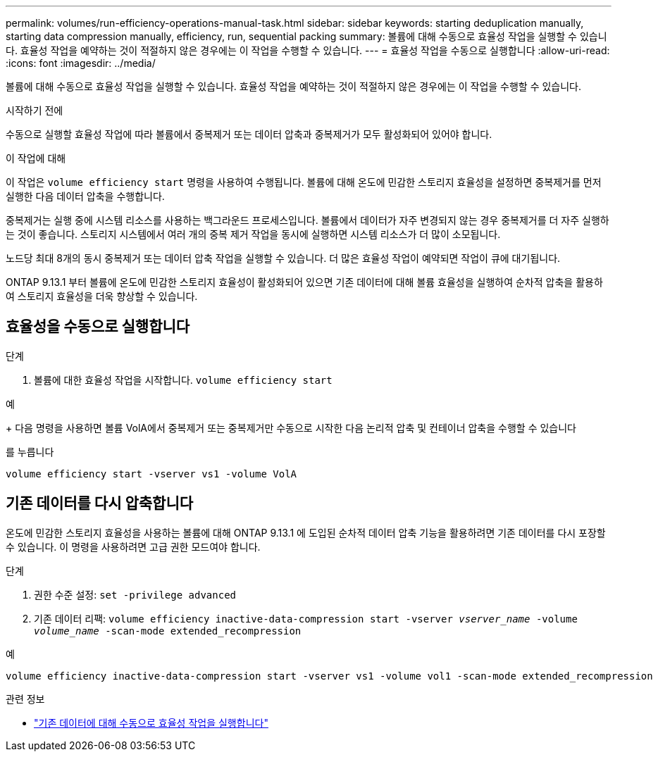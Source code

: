 ---
permalink: volumes/run-efficiency-operations-manual-task.html 
sidebar: sidebar 
keywords: starting deduplication manually, starting data compression manually, efficiency, run, sequential packing 
summary: 볼륨에 대해 수동으로 효율성 작업을 실행할 수 있습니다. 효율성 작업을 예약하는 것이 적절하지 않은 경우에는 이 작업을 수행할 수 있습니다. 
---
= 효율성 작업을 수동으로 실행합니다
:allow-uri-read: 
:icons: font
:imagesdir: ../media/


[role="lead"]
볼륨에 대해 수동으로 효율성 작업을 실행할 수 있습니다. 효율성 작업을 예약하는 것이 적절하지 않은 경우에는 이 작업을 수행할 수 있습니다.

.시작하기 전에
수동으로 실행할 효율성 작업에 따라 볼륨에서 중복제거 또는 데이터 압축과 중복제거가 모두 활성화되어 있어야 합니다.

.이 작업에 대해
이 작업은 `volume efficiency start` 명령을 사용하여 수행됩니다. 볼륨에 대해 온도에 민감한 스토리지 효율성을 설정하면 중복제거를 먼저 실행한 다음 데이터 압축을 수행합니다.

중복제거는 실행 중에 시스템 리소스를 사용하는 백그라운드 프로세스입니다. 볼륨에서 데이터가 자주 변경되지 않는 경우 중복제거를 더 자주 실행하는 것이 좋습니다. 스토리지 시스템에서 여러 개의 중복 제거 작업을 동시에 실행하면 시스템 리소스가 더 많이 소모됩니다.

노드당 최대 8개의 동시 중복제거 또는 데이터 압축 작업을 실행할 수 있습니다. 더 많은 효율성 작업이 예약되면 작업이 큐에 대기됩니다.

ONTAP 9.13.1 부터 볼륨에 온도에 민감한 스토리지 효율성이 활성화되어 있으면 기존 데이터에 대해 볼륨 효율성을 실행하여 순차적 압축을 활용하여 스토리지 효율성을 더욱 향상할 수 있습니다.



== 효율성을 수동으로 실행합니다

.단계
. 볼륨에 대한 효율성 작업을 시작합니다. `volume efficiency start`


.예
+ 다음 명령을 사용하면 볼륨 VolA에서 중복제거 또는 중복제거만 수동으로 시작한 다음 논리적 압축 및 컨테이너 압축을 수행할 수 있습니다

를 누릅니다

[listing]
----
volume efficiency start -vserver vs1 -volume VolA
----


== 기존 데이터를 다시 압축합니다

온도에 민감한 스토리지 효율성을 사용하는 볼륨에 대해 ONTAP 9.13.1 에 도입된 순차적 데이터 압축 기능을 활용하려면 기존 데이터를 다시 포장할 수 있습니다. 이 명령을 사용하려면 고급 권한 모드여야 합니다.

.단계
. 권한 수준 설정: `set -privilege advanced`
. 기존 데이터 리팩: `volume efficiency inactive-data-compression start -vserver _vserver_name_ -volume _volume_name_ -scan-mode extended_recompression`


.예
[listing]
----
volume efficiency inactive-data-compression start -vserver vs1 -volume vol1 -scan-mode extended_recompression
----
.관련 정보
* link:run-efficiency-operations-manual-existing-data-task.html["기존 데이터에 대해 수동으로 효율성 작업을 실행합니다"]

